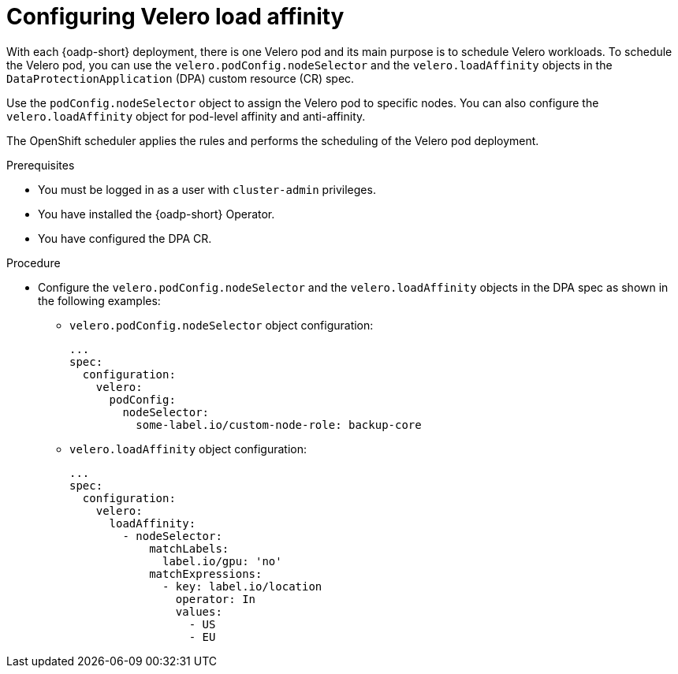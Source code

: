 // Module included in the following assemblies:
//
// * backup_and_restore/application_backup_and_restore/installing/installing-oadp-aws.adoc

:_mod-docs-content-type: PROCEDURE
[id="oadp-configuring-velero-load-affinity_{context}"]
= Configuring Velero load affinity

[role="_abstract"]
With each {oadp-short} deployment, there is one Velero pod and its main purpose is to schedule Velero workloads. To schedule the Velero pod, you can use the `velero.podConfig.nodeSelector` and the `velero.loadAffinity` objects in the `DataProtectionApplication` (DPA) custom resource (CR) spec.

Use the `podConfig.nodeSelector` object to assign the Velero pod to specific nodes. You can also configure the `velero.loadAffinity` object for pod-level affinity and anti-affinity. 

The OpenShift scheduler applies the rules and performs the scheduling of the Velero pod deployment.


.Prerequisites

* You must be logged in as a user with `cluster-admin` privileges.
* You have installed the {oadp-short} Operator.
* You have configured the DPA CR.

.Procedure

* Configure the `velero.podConfig.nodeSelector` and the `velero.loadAffinity` objects in the DPA spec as shown in the following examples:
** `velero.podConfig.nodeSelector` object configuration:
+
[source,yaml]
----
...
spec:
  configuration:
    velero:
      podConfig:
        nodeSelector:
          some-label.io/custom-node-role: backup-core
----

** `velero.loadAffinity` object configuration:
+
[source,yaml]
----
...
spec:
  configuration:
    velero:
      loadAffinity:
        - nodeSelector:
            matchLabels:
              label.io/gpu: 'no'
            matchExpressions:
              - key: label.io/location
                operator: In
                values:
                  - US
                  - EU
----
